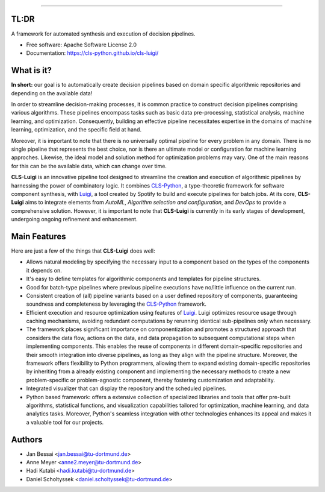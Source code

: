 .. image:: https://raw.githubusercontent.com/cls-python/cls-luigi/master/doc/_static/images/logo.png
  :target: https://github.com/cls-python/cls-luigi/
  :width: 90%
  :align: center

.. image:: https://img.shields.io/pypi/v/cls-luigi
        :target: https://pypi.python.org/pypi/cls-luigi

.. image:: https://img.shields.io/pypi/pyversions/cls-luigi
        :target: https://pypi.python.org/pypi/cls-luigi

.. image:: https://img.shields.io/pypi/l/cls-luigi?color=blue
        :target: https://github.com/cls-python/cls-luigi/blob/main/LICENSE

.. image:: https://img.shields.io/github/issues/cls-python/cls-luigi
        :target: https://github.com/cls-python/cls-luigi/issues

.. image:: https://github.com/cls-python/cls-luigi/actions/workflows/test-build-release.yaml/badge.svg
        :target: https://github.com/cls-python/cls-luigi/actions/workflows/test-build-release.yaml

.. image:: https://img.shields.io/endpoint?url=https://gist.githubusercontent.com/DanielScholtyssek/d2c0e9041ce417fd42c710572e02c2aa/raw/covbadge.json
        :target: https://github.com/cls-python/cls-luigi/actions/workflows/test-build-release.yaml

.. image:: https://img.shields.io/badge/docs-online-green
        :target: https://cls-python.github.io/cls-luigi
        :alt: Documentation Status
..
  .. image:: https://pyup.io/repos/github/cls-python/cls-luigi/shield.svg
     :target: https://pyup.io/repos/github/cls-python/cls-luigi/
     :alt: Updates

**************

TL:DR
-----

A framework for automated synthesis and execution of decision pipelines.

* Free software: Apache Software License 2.0
* Documentation: https://cls-python.github.io/cls-luigi/

What is it?
-----------

**In short:** our goal is to automatically create decision pipelines based on domain specific algorithmic repositories and depending on the available data!

In order to streamline decision-making processes, it is common practice to construct decision pipelines comprising various algorithms. These pipelines encompass tasks such as basic data pre-processing, statistical analysis, machine learning, and optimization. Consequently, building an effective pipeline necessitates expertise in the domains of machine learning, optimization, and the specific field at hand.

Moreover, it is important to note that there is no universally optimal pipeline for every problem in any domain. There is no single pipeline that represents the best choice, nor is there an ultimate model or configuration for machine learning approches. Likewise, the ideal model and solution method for optimization problems may vary. One of the main reasons for this can be the available data, which can change over time.

**CLS-Luigi** is an innovative pipeline tool designed to streamline the creation and execution of algorithmic pipelines by harnessing the power of combinatory logic.
It combines CLS-Python_, a type-theoretic framework for software component synthesis,  with Luigi_, a tool created by Spotify to build and execute pipelines for batch jobs. At its core, **CLS-Luigi** aims to integrate elements from *AutoML*, *Algorithm selection and configuration*, and *DevOps* to provide a comprehensive solution. However, it is important to note that **CLS-Luigi** is currently in its early stages of development, undergoing ongoing refinement and enhancement.


Main Features
-------------

Here are just a few of the things that **CLS-Luigi** does well:

- Allows natural modeling by specifying the necessary input to a component based on the types of the components it depends on.
- It's easy to define templates for algorithmic components and templates for pipeline structures.
- Good for batch-type pipelines where previous pipeline executions have no/little influence on the current run.
- Consistent creation of (all) pipeline variants based on a user defined repository of components, guaranteeing soundness and completeness by leveraging the CLS-Python_ framework.
- Efficient execution and resource optimization using features of Luigi_. Luigi optimizes resource usage through caching mechanisms, avoiding redundant computations by rerunning identical sub-pipelines only when necessary.
- The framework places significant importance on componentization and promotes a structured approach that considers the data flow, actions on the data, and data propagation to subsequent computational steps when implementing components. This enables the reuse of components in different domain-specific repositories and their smooth integration into diverse pipelines, as long as they align with the pipeline structure. Moreover, the framework offers flexibility to Python programmers, allowing them to expand existing domain-specific repositories by inheriting from a already existing component and implementing the necessary methods to create a new problem-specific or problem-agnostic component, thereby fostering customization and adaptability.
- Integrated visualizer that can display the repository and the scheduled pipelines.
- Python based framework: offers a extensive collection of specialized libraries and tools that offer pre-built algorithms, statistical functions, and visualization capabilities tailored for optimization, machine learning, and data analytics tasks. Moreover, Python's seamless integration with other technologies enhances its appeal and makes it a valuable tool for our projects.

Authors
-------

* Jan Bessai <jan.bessai@tu-dortmund.de>
* Anne Meyer <anne2.meyer@tu-dortmund.de>
* Hadi Kutabi <hadi.kutabi@tu-dortmund.de>
* Daniel Scholtyssek <daniel.scholtyssek@tu-dortmund.de>


.. _CLS-Python: https://github.com/cls-python/cls-python
.. _Luigi: https://github.com/spotify/luigi
